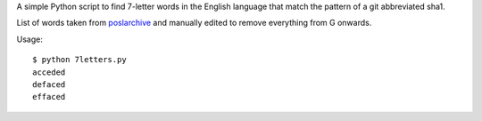 A simple Python script to find 7-letter words in the English language that
match the pattern of a git abbreviated sha1.

List of words taken from `poslarchive`_ and manually edited to remove
everything from G onwards.

Usage::

    $ python 7letters.py
    acceded
    defaced
    effaced

.. _`poslarchive`: http://www.poslarchive.com/math/scrabble/lists/common-7.html
